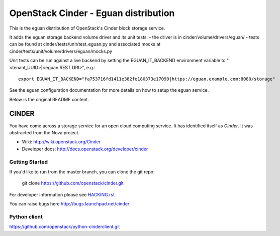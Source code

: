 
OpenStack Cinder - Eguan distribution
*************************************

This is the eguan distribution of OpenStack's Cinder block storage service.

It adds the eguan storage backend volume driver and its unit tests:
- the driver is in cinder/volume/drivers/eguan/
- tests can be found at cinder/tests/unit/test_eguan.py and associated mocks at cinder/tests/unit/volume/drivers/eguan/mocks.py

Unit tests can be run against a live backend by setting the EGUAN_IT_BACKEND
environment variable to "<tenant_UUID>|<eguan REST URI>", e.g.:

::

    export EGUAN_IT_BACKEND="fa753716fd1411e382fe180373e17099|https://eguan.example.com:8080/storage"

See the eguan configuration documentation for more details on how to setup the eguan service.

Below is the original README content.

======
CINDER
======

You have come across a storage service for an open cloud computing service.
It has identified itself as `Cinder`. It was abstracted from the Nova project.

* Wiki: http://wiki.openstack.org/Cinder
* Developer docs: http://docs.openstack.org/developer/cinder

Getting Started
---------------

If you'd like to run from the master branch, you can clone the git repo:

    git clone https://github.com/openstack/cinder.git

For developer information please see
`HACKING.rst <https://github.com/openstack/cinder/blob/master/HACKING.rst>`_

You can raise bugs here http://bugs.launchpad.net/cinder

Python client
-------------
https://github.com/openstack/python-cinderclient.git
